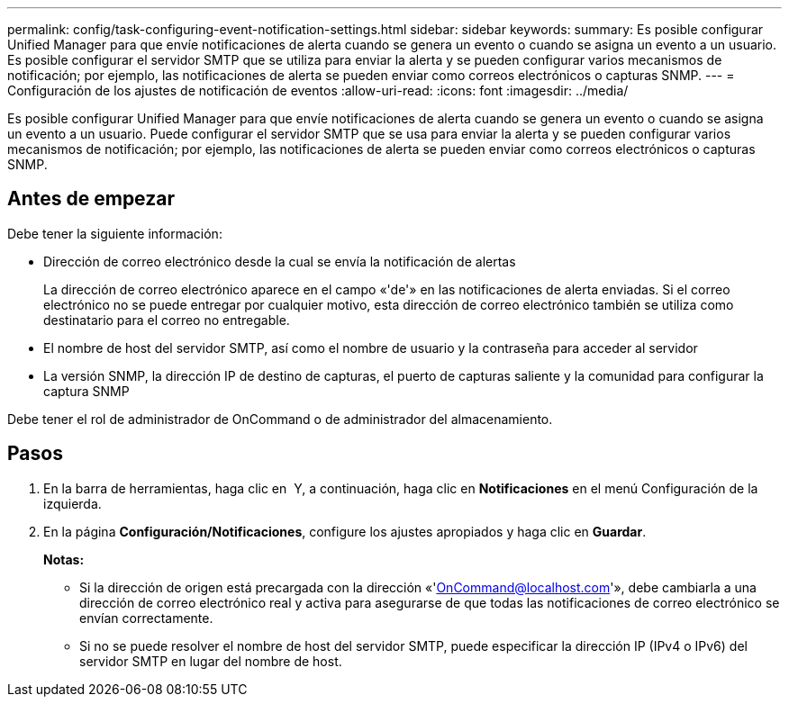 ---
permalink: config/task-configuring-event-notification-settings.html 
sidebar: sidebar 
keywords:  
summary: Es posible configurar Unified Manager para que envíe notificaciones de alerta cuando se genera un evento o cuando se asigna un evento a un usuario. Es posible configurar el servidor SMTP que se utiliza para enviar la alerta y se pueden configurar varios mecanismos de notificación; por ejemplo, las notificaciones de alerta se pueden enviar como correos electrónicos o capturas SNMP. 
---
= Configuración de los ajustes de notificación de eventos
:allow-uri-read: 
:icons: font
:imagesdir: ../media/


[role="lead"]
Es posible configurar Unified Manager para que envíe notificaciones de alerta cuando se genera un evento o cuando se asigna un evento a un usuario. Puede configurar el servidor SMTP que se usa para enviar la alerta y se pueden configurar varios mecanismos de notificación; por ejemplo, las notificaciones de alerta se pueden enviar como correos electrónicos o capturas SNMP.



== Antes de empezar

Debe tener la siguiente información:

* Dirección de correo electrónico desde la cual se envía la notificación de alertas
+
La dirección de correo electrónico aparece en el campo «'de'» en las notificaciones de alerta enviadas. Si el correo electrónico no se puede entregar por cualquier motivo, esta dirección de correo electrónico también se utiliza como destinatario para el correo no entregable.

* El nombre de host del servidor SMTP, así como el nombre de usuario y la contraseña para acceder al servidor
* La versión SNMP, la dirección IP de destino de capturas, el puerto de capturas saliente y la comunidad para configurar la captura SNMP


Debe tener el rol de administrador de OnCommand o de administrador del almacenamiento.



== Pasos

. En la barra de herramientas, haga clic en *image:../media/clusterpage-settings-icon.gif[""]* Y, a continuación, haga clic en *Notificaciones* en el menú Configuración de la izquierda.
. En la página *Configuración/Notificaciones*, configure los ajustes apropiados y haga clic en *Guardar*.
+
*Notas:*

+
** Si la dirección de origen está precargada con la dirección «'OnCommand@localhost.com'», debe cambiarla a una dirección de correo electrónico real y activa para asegurarse de que todas las notificaciones de correo electrónico se envían correctamente.
** Si no se puede resolver el nombre de host del servidor SMTP, puede especificar la dirección IP (IPv4 o IPv6) del servidor SMTP en lugar del nombre de host.




